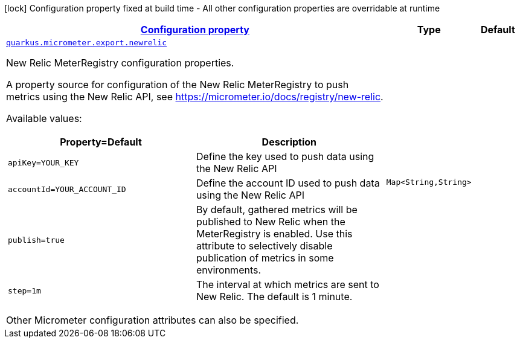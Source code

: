 [.configuration-legend]
icon:lock[title=Fixed at build time] Configuration property fixed at build time - All other configuration properties are overridable at runtime
[.configuration-reference, cols="80,.^10,.^10"]
|===

h|[[quarkus-micrometer-export-newrelic-io-quarkiverse-micrometer-registry-newrelic-new-relic-config-new-relic-runtime-config_configuration]]link:#quarkus-micrometer-export-newrelic-io-quarkiverse-micrometer-registry-newrelic-new-relic-config-new-relic-runtime-config_configuration[Configuration property]

h|Type
h|Default

a| [[quarkus-micrometer-export-newrelic-io-quarkiverse-micrometer-registry-newrelic-new-relic-config-new-relic-runtime-config_quarkus.micrometer.export.newrelic-newrelic]]`link:#quarkus-micrometer-export-newrelic-io-quarkiverse-micrometer-registry-newrelic-new-relic-config-new-relic-runtime-config_quarkus.micrometer.export.newrelic-newrelic[quarkus.micrometer.export.newrelic]`

[.description]
--
New Relic MeterRegistry configuration properties.

A property source for configuration of the New Relic MeterRegistry to push
metrics using the New Relic API, see https://micrometer.io/docs/registry/new-relic.

Available values:

[cols=2]
!===
h!Property=Default
h!Description

!`apiKey=YOUR_KEY`
!Define the key used to push data using the New Relic API

!`accountId=YOUR_ACCOUNT_ID`
!Define the account ID used to push data using the New Relic API

!`publish=true`
!By default, gathered metrics will be published to New Relic when the MeterRegistry is enabled.
Use this attribute to selectively disable publication of metrics in some environments.

!`step=1m`
!The interval at which metrics are sent to New Relic. The default is 1 minute.
!===

Other Micrometer configuration attributes can also be specified.
--|`Map<String,String>` 
|

|===